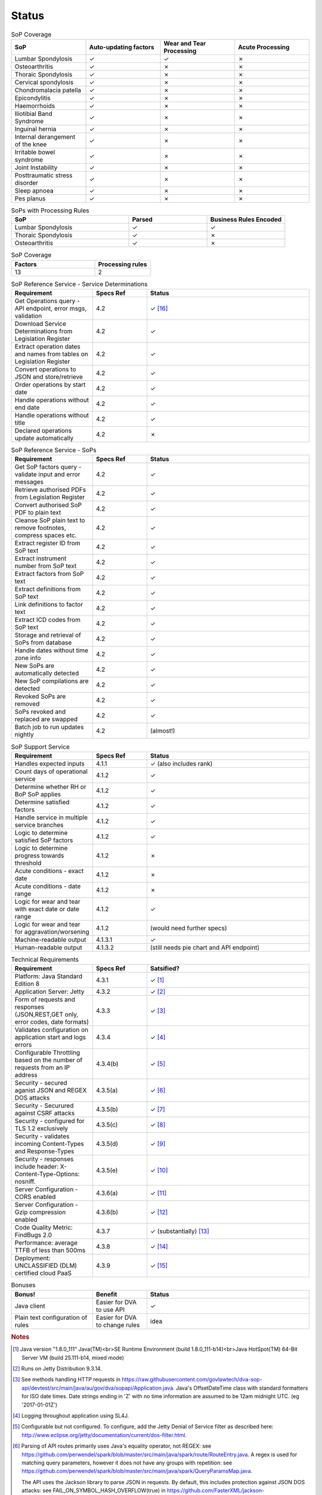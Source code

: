 #############
Status
#############


.. |check| unicode:: 10003 .. checkmark
.. |cross| unicode:: U+2717 .. cross

.. list-table:: SoP Coverage
  :widths: 5 5 5 5
  :header-rows: 1
  
  * - SoP
    - Auto-updating factors
    - Wear and Tear Processing
    - Acute Processing
  * - Lumbar Spondylosis
    - |check|
    - |check|
    - |cross|
  * - Osteoarthritis
    - |check|
    - |cross|
    - |cross|
  * - Thoraic Spondylosis
    - |check|
    - |cross|
    - |cross|
  * - Cervical spondylosis
    - |check|
    - |cross|
    - |cross|
  * - Chondromalacia patella
    - |check|
    - |cross|
    - |cross|
  * - Epicondylitis
    - |check|
    - |cross|
    - |cross|
  * - Haemorrhoids
    - |check|
    - |cross|
    - |cross|
  * - Iliotibial Band Syndrome
    - |check|
    - |cross|
    - |cross|
  * - Inguinal hernia
    - |check|
    - |cross|
    - |cross|
  * - Internal derangement of the knee
    - |check|
    - |cross|
    - |cross|
  * - Irritable bowel syndrome
    - |check|
    - |cross|
    - |cross|
  * - Joint Instability
    - |check|
    - |cross|
    - |cross|
  * - Posttraumatic stress disorder
    - |check|
    - |cross|
    - |cross|
  * - Sleep apnoea
    - |check|
    - |cross|
    - |cross|
  * - Pes planus
    - |check|
    - |cross|
    - |cross|






.. list-table:: SoPs with Processing Rules
   :widths: 15 10 10
   :header-rows: 1

   * - SoP
     - Parsed
     - Business Rules Encoded
   * - Lumbar Spondylosis
     - |check|
     - |check|
   * - Thoraic Spondylosis
     - |check|
     - |cross|
   * - Osteoarthritis
     - |check|
     - |cross|


.. list-table:: SoP Coverage
   :widths: 15 10 
   :header-rows: 1

   * - Factors
     - Processing rules
   * - 13
     - 2     



.. list-table:: SoP Reference Service - Service Determinations
   :widths: 15 10 30
   :header-rows: 1

   * - Requirement
     - Specs Ref
     - Status
   * - Get Operations query - API endpoint, error msgs, validation
     - 4.2
     - |check| [#f16]_
   * - Download Service Determinations from Legislation Register
     - 4.2
     - |check|
   * - Extract operation dates and names from tables on Legislation Register
     - 4.2
     - |check|
   * - Convert operations to JSON and store/retrieve
     - 4.2
     - |check|
   * - Order operations by start date
     - 4.2
     - |check|
   * - Handle operations without end date
     - 4.2
     - |check|
   * - Handle operations without title
     - 4.2
     - |check|
   * - Declared operations update automatically
     - 4.2
     - |cross|
     

.. list-table:: SoP Reference Service - SoPs
   :widths: 15 10 30
   :header-rows: 1

   * - Requirement
     - Specs Ref
     - Status
   * - Get SoP factors query - validate input and error messages
     - 4.2
     - |check|
   * - Retrieve authorised PDFs from Legislation Register
     - 4.2
     - |check|
   * - Convert authorised SoP PDF to plain text
     - 4.2
     - |check|
   * - Cleanse SoP plain text to remove footnotes, compress spaces etc.
     - 4.2
     - |check|
   * - Extract register ID from SoP text
     - 4.2
     - |check|
   * - Extract instrument number from SoP text
     - 4.2
     - |check|
   * - Extract factors from SoP text
     - 4.2
     - |check|
   * - Extract definitions from SoP text
     - 4.2
     - |check|
   * - Link definitions to factor text
     - 4.2
     - |check|     
   * - Extract ICD codes from SoP text
     - 4.2
     - |check|
   * - Storage and retrieval of SoPs from database
     - 4.2
     - |check|
   * - Handle dates without time zone info
     - 4.2
     - |check|
   * - New SoPs are automatically detected
     - 4.2
     - |check|
   * - New SoP compilations are detected
     - 4.2 
     - |check|
   * - Revoked SoPs are removed
     - 4.2
     - |check|
   * - SoPs revoked and replaced are swapped
     - 4.2
     - |check|
   * - Batch job to run updates nightly
     - 4.2
     - (almost!)
     

    
.. list-table:: SoP Support Service
   :widths: 15 10 30
   :header-rows: 1

   * - Requirement
     - Specs Ref
     - Status
   * - Handles expected inputs
     - 4.1.1
     - |check| (also includes rank)
   * - Count days of operational service
     - 4.1.2
     - |check|
   * - Determine whether RH or BoP SoP applies
     - 4.1.2
     - |check|
   * - Determine satisfied factors
     - 4.1.2
     - |check|
   * - Handle service in multiple service branches
     - 4.1.2
     - |check|
   * - Logic to determine satisfied SoP factors
     - 4.1.2
     - |check|
   * - Logic to determine progress towards threshold
     - 4.1.2
     - |cross|
   * - Acute conditions - exact date
     - 4.1.2
     - |cross|
   * - Acute conditions - date range
     - 4.1.2
     - |cross|
   * - Logic for wear and tear with exact date or date range
     - 4.1.2
     - |check| 
   * - Logic for wear and tear for aggravation/worsening
     - 4.1.2
     - (would need further specs)
   * - Machine-readable output
     - 4.1.3.1
     - |check|
   * - Human-readable output
     - 4.1.3.2
     - (still needs pie chart and API endpoint)





.. list-table:: Technical Requirements
   :widths: 15 10 30
   :header-rows: 1
   
   * - Requirement
     - Specs Ref
     - Satsified?
   * - Platform: Java Standard Edition 8
     - 4.3.1
     - |check| [#f1]_
   * - Application Server: Jetty
     - 4.3.2
     - |check| [#f2]_
   * - Form of requests and  responses (JSON,REST,GET only, error codes, date formats)
     - 4.3.3
     - |check| [#f3]_ 
   * - Validates configuration on application start and logs errors               
     - 4.3.4
     - |check| [#f4]_
   * - Configurable Throttling based on the number of requests from an IP address 
     - 4.3.4(b)
     - |check| [#f5]_ 
   * - Security - secured aganist JSON and REGEX DOS attacks
     - 4.3.5(a)
     - |check| [#f6]_
   * - Security - Securured against CSRF attacks
     - 4.3.5(b)
     - |check| [#f7]_
   * - Security - configured for TLS 1.2 exclusively
     - 4.3.5(c)
     - |check| [#f8]_ 
   * - Security - validates incoming Content-Types and Response-Types
     - 4.3.5(d)
     - |check| [#f9]_ 
   * - Security - responses include header: X-Content-Type-Options: nosniff.
     - 4.3.5(e)
     - |check| [#f10]_
   * - Server Configuration - CORS enabled
     - 4.3.6(a)
     - |check| [#f11]_ 
   * - Server Configuration - Gzip compression enabled
     - 4.3.6(b)
     - |check| [#f12]_
   * - Code Quality Metric: FindBugs 2.0
     - 4.3.7
     - |check| (substantially) [#f13]_
   * - Performance: average TTFB of less than 500ms
     - 4.3.8
     - |check| [#f14]_
   * - Deployment: UNCLASSIFIED (DLM) certified cloud PaaS
     - 4.3.9
     - |check| [#f15]_


.. list-table:: Bonuses
   :widths: 15 10 30
   :header-rows: 1

   * - Bonus!
     - Benefit
     - Status
   * - Java client
     - Easier for DVA to use API
     - |check|
   * - Plain text configuration of rules
     - Easier for DVA to change rules
     - idea

.. rubric:: Notes

.. [#f1] Java version "1.8.0_111" Java(TM)<br>SE Runtime Environment (build 1.8.0_111-b14)<br>Java HotSpot(TM) 64-Bit Server VM (build 25.111-b14, mixed mode)
.. [#f2] Runs on Jetty Distribution 9.3.14.

.. [#f3] See methods handling HTTP requests in https://raw.githubusercontent.com/govlawtech/dva-sop-api/devtest/src/main/java/au/gov/dva/sopapi/Application.java.
 Java's OffsetDateTime class with standard formatters for ISO date times.  Date strings ending in 'Z' with no time information are assumed to be 12am midnight UTC. (eg '2017-01-01Z')

.. [#f4] Logging throughout application using SL4J.

.. [#f5] Configurable but not configured. To configure, add the Jetty Denial of Service filter as described here: http://www.eclipse.org/jetty/documentation/current/dos-filter.html.

.. [#f6] Parsing of API routes primarily uses Java's equality operator, not REGEX: see https://github.com/perwendel/spark/blob/master/src/main/java/spark/route/RouteEntry.java.  A regex is used for matching query parameters, however it does not have any groups with repetition: see https://github.com/perwendel/spark/blob/master/src/main/java/spark/QueryParamsMap.java.

          The API uses the Jackson library to parse JSON in requests.  By default, this includes protection against JSON DOS attacks: see FAIL_ON_SYMBOL_HASH_OVERFLOW(true) in https://github.com/FasterXML/jackson-core/blob/master/src/main/java/com/fasterxml/jackson/core/JsonFactory.java

.. [#f7] The API is secured against this by design as it is stateless.
.. [#f8] Jetty uses this configuration by default: see http://www.eclipse.org/jetty/documentation/current/configuring-ssl.html

.. [#f9] The API returns HTTP status code 406 if Content-Type is not 'application/json'.  See: https://raw.githubusercontent.com/govlawtech/dva-sop-api/devtest/src/main/java/au/gov/dva/sopapi/Application.java

.. [#f10] See: https://raw.githubusercontent.com/govlawtech/dva-sop-api/devtest/src/main/java/au/gov/dva/sopapi/Application.java.

.. [#f11] Enabled via Windows Azure management portal.  Could also be enabled via web.xml: see http://www.eclipse.org/jetty/documentation/current/cross-origin-filter.html.

.. [#f12] Jetty applies Gzip compression for all GET methods by default: see /etc/jetty-gzip.xml.


.. [#f13] FindBugs runs on the devtest branch continuously via Travis CI.  This is configured in the build.gradle file.  It fails the build if any bugs are found.  FindBugs is set to the maximum level of scrupulousness.  So if the build is passing, it means FindBugs has found no bugs.  This applies to all FindBugs categories, not just Security and Malicious code vulnerability.  FindBugs is excluded from running on Scala code because it is not designed for Scala code and throws too many false negatives.  The Scala code is concerned with parsing SoPs.

.. [#f14] Adhoc tests show TTFB of less than 150ms.

.. [#f15] Deployed to Microsoft Azure, Sydney or Melbourne data center.  Details of ASD compliance are at https://www.microsoft.com/en-us/TrustCenter/Compliance/CCSL under 'letters of compliance and certification'.

.. [#f16] The Get Operations query does not take a query date as on reflection in didn't add any functionality and just added complexity.  The query simply returns the latest declared operations at the time of the query.



